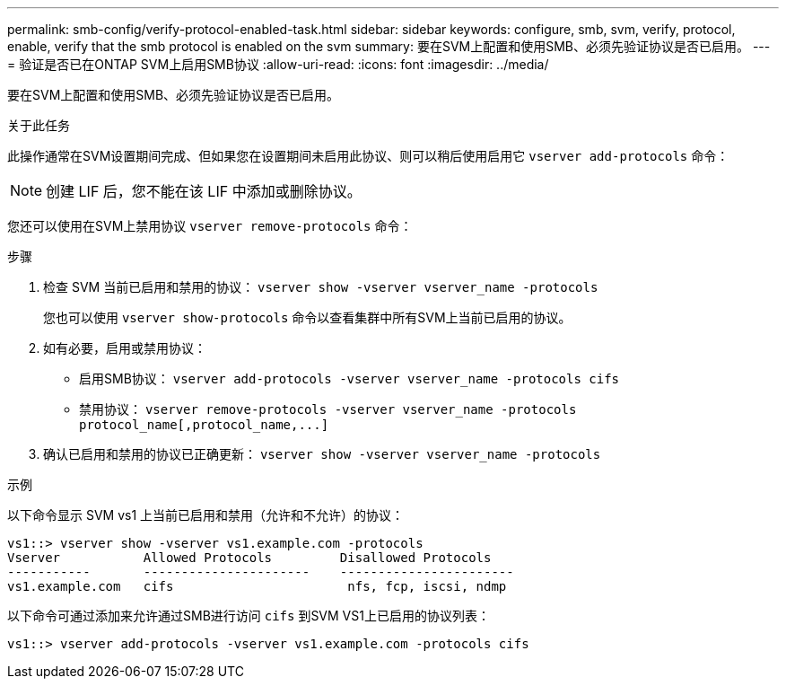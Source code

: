 ---
permalink: smb-config/verify-protocol-enabled-task.html 
sidebar: sidebar 
keywords: configure, smb, svm, verify, protocol, enable, verify that the smb protocol is enabled on the svm 
summary: 要在SVM上配置和使用SMB、必须先验证协议是否已启用。 
---
= 验证是否已在ONTAP SVM上启用SMB协议
:allow-uri-read: 
:icons: font
:imagesdir: ../media/


[role="lead"]
要在SVM上配置和使用SMB、必须先验证协议是否已启用。

.关于此任务
此操作通常在SVM设置期间完成、但如果您在设置期间未启用此协议、则可以稍后使用启用它 `vserver add-protocols` 命令：

[NOTE]
====
创建 LIF 后，您不能在该 LIF 中添加或删除协议。

====
您还可以使用在SVM上禁用协议 `vserver remove-protocols` 命令：

.步骤
. 检查 SVM 当前已启用和禁用的协议： `vserver show -vserver vserver_name -protocols`
+
您也可以使用 `vserver show-protocols` 命令以查看集群中所有SVM上当前已启用的协议。

. 如有必要，启用或禁用协议：
+
** 启用SMB协议： `vserver add-protocols -vserver vserver_name -protocols cifs`
** 禁用协议： `+vserver remove-protocols -vserver vserver_name -protocols protocol_name[,protocol_name,...]+`


. 确认已启用和禁用的协议已正确更新： `vserver show -vserver vserver_name -protocols`


.示例
以下命令显示 SVM vs1 上当前已启用和禁用（允许和不允许）的协议：

[listing]
----
vs1::> vserver show -vserver vs1.example.com -protocols
Vserver           Allowed Protocols         Disallowed Protocols
-----------       ----------------------    -----------------------
vs1.example.com   cifs                       nfs, fcp, iscsi, ndmp
----
以下命令可通过添加来允许通过SMB进行访问 `cifs` 到SVM VS1上已启用的协议列表：

[listing]
----
vs1::> vserver add-protocols -vserver vs1.example.com -protocols cifs
----